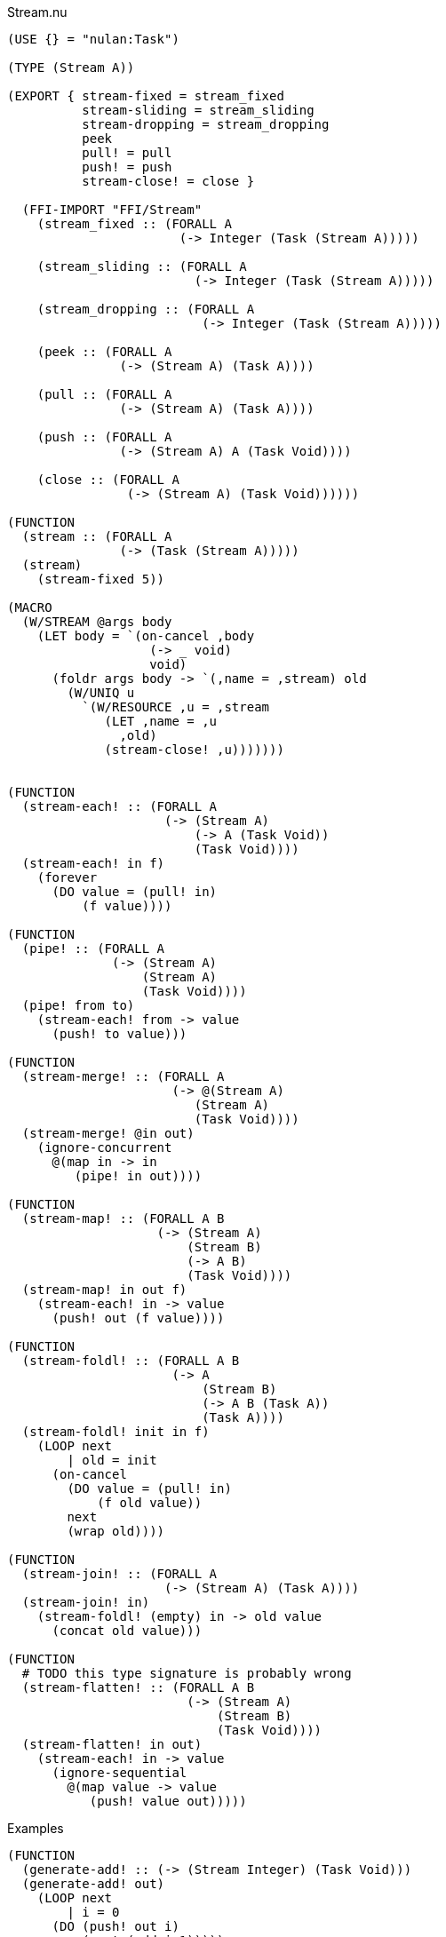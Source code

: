 .Stream.nu
[source]
----
(USE {} = "nulan:Task")

(TYPE (Stream A))

(EXPORT { stream-fixed = stream_fixed
          stream-sliding = stream_sliding
          stream-dropping = stream_dropping
          peek
          pull! = pull
          push! = push
          stream-close! = close }

  (FFI-IMPORT "FFI/Stream"
    (stream_fixed :: (FORALL A
                       (-> Integer (Task (Stream A)))))

    (stream_sliding :: (FORALL A
                         (-> Integer (Task (Stream A)))))

    (stream_dropping :: (FORALL A
                          (-> Integer (Task (Stream A)))))

    (peek :: (FORALL A
               (-> (Stream A) (Task A))))

    (pull :: (FORALL A
               (-> (Stream A) (Task A))))

    (push :: (FORALL A
               (-> (Stream A) A (Task Void))))

    (close :: (FORALL A
                (-> (Stream A) (Task Void))))))

(FUNCTION
  (stream :: (FORALL A
               (-> (Task (Stream A)))))
  (stream)
    (stream-fixed 5))

(MACRO
  (W/STREAM @args body
    (LET body = `(on-cancel ,body
                   (-> _ void)
                   void)
      (foldr args body -> `(,name = ,stream) old
        (W/UNIQ u
          `(W/RESOURCE ,u = ,stream
             (LET ,name = ,u
               ,old)
             (stream-close! ,u)))))))


(FUNCTION
  (stream-each! :: (FORALL A
                     (-> (Stream A)
                         (-> A (Task Void))
                         (Task Void))))
  (stream-each! in f)
    (forever
      (DO value = (pull! in)
          (f value))))

(FUNCTION
  (pipe! :: (FORALL A
              (-> (Stream A)
                  (Stream A)
                  (Task Void))))
  (pipe! from to)
    (stream-each! from -> value
      (push! to value)))

(FUNCTION
  (stream-merge! :: (FORALL A
                      (-> @(Stream A)
                         (Stream A)
                         (Task Void))))
  (stream-merge! @in out)
    (ignore-concurrent
      @(map in -> in
         (pipe! in out))))

(FUNCTION
  (stream-map! :: (FORALL A B
                    (-> (Stream A)
                        (Stream B)
                        (-> A B)
                        (Task Void))))
  (stream-map! in out f)
    (stream-each! in -> value
      (push! out (f value))))

(FUNCTION
  (stream-foldl! :: (FORALL A B
                      (-> A
                          (Stream B)
                          (-> A B (Task A))
                          (Task A))))
  (stream-foldl! init in f)
    (LOOP next
        | old = init
      (on-cancel
        (DO value = (pull! in)
            (f old value))
        next
        (wrap old))))

(FUNCTION
  (stream-join! :: (FORALL A
                     (-> (Stream A) (Task A))))
  (stream-join! in)
    (stream-foldl! (empty) in -> old value
      (concat old value)))

(FUNCTION
  # TODO this type signature is probably wrong
  (stream-flatten! :: (FORALL A B
                        (-> (Stream A)
                            (Stream B)
                            (Task Void))))
  (stream-flatten! in out)
    (stream-each! in -> value
      (ignore-sequential
        @(map value -> value
           (push! value out)))))
----

.Examples
[source]
----
(FUNCTION
  (generate-add! :: (-> (Stream Integer) (Task Void)))
  (generate-add! out)
    (LOOP next
        | i = 0
      (DO (push! out i)
          (next (add i 1)))))

(FUNCTION
  (generate-multiply! :: (-> (Stream Integer) (Task Void)))
  (generate-multiply! out)
    (LOOP next
        | i = 1
      (DO (push! out i)
          (next (multiply i 2)))))

(FUNCTION
  (accumulate :: (-> (Stream Integer) (Task Integer)))
  (accumulate in)
    (stream-foldl! 0 in -> old value
      (LET new = (add old value)
        (DO (log new)
            (wrap new)))))


# Using multiple streams + merge
(W/STREAM x = (stream)
          y = (stream)
          z = (stream)

  (ignore-concurrent
    # Lazily generates the stream [0 1 2 3 4 ...]
    (generate-add! x)

    # Lazily generates the stream [1 2 4 8 16 ...]
    (generate-multiply! y)

    # Merges the two streams in a non-deterministic fashion
    (stream-merge! x y z)

    # Accumulates and logs the sum of the merged stream
    (accumulate z)))


# Using a single Stream
(W/STREAM x = (stream)

  (ignore-concurrent
    # Lazily generates the stream [0 1 2 3 4 ...]
    (generate-add! x)

    # Lazily generates the stream [1 2 4 8 16 ...]
    (generate-multiply! x)

    # Accumulates and logs the sum of the merged stream
    (accumulate x)))
----
